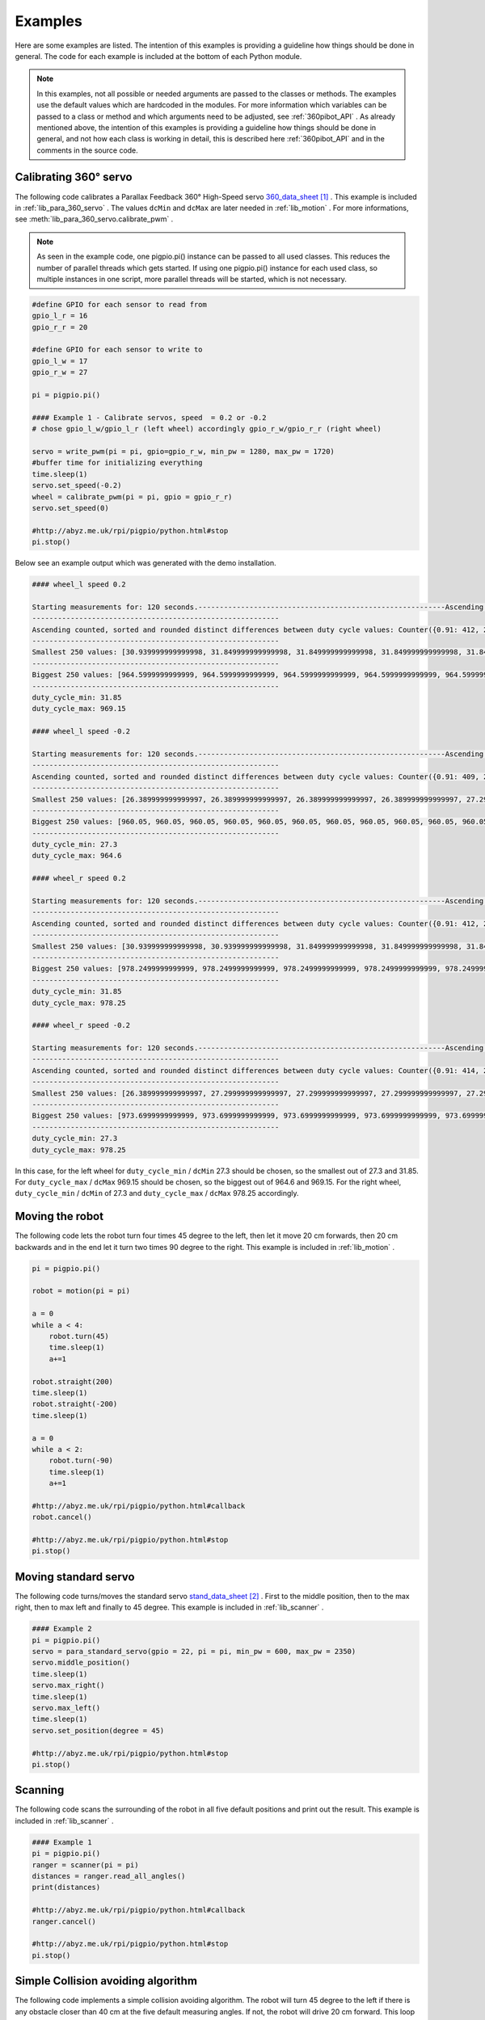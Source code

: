 .. _Examples:

Examples
========

Here are some examples are listed. The intention of this examples is providing 
a guideline how things should be done in general. The code for each example 
is included at the bottom of each Python module. 

.. note::

    In this examples, not all possible or needed arguments are passed to the 
    classes or methods. The examples use the default values which are hardcoded in the 
    modules. For more information which variables can be passed to a class or 
    method and which arguments need to be adjusted, see :ref:`360pibot_API` . 
    As already mentioned above, the intention of this examples is providing a 
    guideline how things should be done in general, and not how each class is 
    working in detail, this is described here :ref:`360pibot_API` and 
    in the comments in the source code.

Calibrating 360° servo
----------------------

The following code calibrates a Parallax Feedback 360° High-Speed servo 
`360_data_sheet`_ . This example is included in :ref:`lib_para_360_servo` . The values 
``dcMin`` and ``dcMax`` are later needed in :ref:`lib_motion` . For more 
informations, see :meth:`lib_para_360_servo.calibrate_pwm` .

.. note::

    As seen in the example code, one pigpio.pi() instance can be passed to 
    all used classes. This reduces the number of parallel threads which gets started.
    If using one pigpio.pi() instance for each used class, so multiple instances in
    one script, more parallel threads will be started, which is not necessary.

.. code-block:: python

    #define GPIO for each sensor to read from
    gpio_l_r = 16
    gpio_r_r = 20

    #define GPIO for each sensor to write to
    gpio_l_w = 17
    gpio_r_w = 27
    
    pi = pigpio.pi()

    #### Example 1 - Calibrate servos, speed  = 0.2 or -0.2
    # chose gpio_l_w/gpio_l_r (left wheel) accordingly gpio_r_w/gpio_r_r (right wheel)

    servo = write_pwm(pi = pi, gpio=gpio_r_w, min_pw = 1280, max_pw = 1720)
    #buffer time for initializing everything
    time.sleep(1)
    servo.set_speed(-0.2)
    wheel = calibrate_pwm(pi = pi, gpio = gpio_r_r)
    servo.set_speed(0)

    #http://abyz.me.uk/rpi/pigpio/python.html#stop
    pi.stop()

Below see an example output which was generated with the demo installation.

.. code-block:: console

    #### wheel_l speed 0.2

    Starting measurements for: 120 seconds.----------------------------------------------------------Ascending sorted distinct duty cycle values: [30.939999999999998, 31.849999999999998, 32.76, 35.489999999999995, 36.4, 37.309999999999995, 40.04, 40.949999999999996, 44.589999999999996, 45.5, 46.41, 49.13999999999999, 50.05, 50.959999999999994, 53.69, 54.599999999999994, 55.51, 58.239999999999995, 59.15, 60.059999999999995, 62.79, 63.699999999999996, 64.61, 67.33999999999999, 68.25, 69.16, 71.89, 72.8, 73.71, 76.44, 77.35, 78.25999999999999, 80.99, 81.89999999999999, 82.80999999999999, 85.53999999999999, 86.44999999999999, 87.36, 90.08999999999999, 91.0, 91.91, 94.64, 95.55, 96.46, 99.19, 100.1, 101.00999999999999, 103.74, 104.64999999999999, 105.55999999999999, 108.28999999999999, 109.19999999999999, 110.11, 112.83999999999999, 113.74999999999999, 114.66, 117.38999999999999, 118.3, 119.21, 121.94, 122.85, 123.75999999999999, 126.49, 127.39999999999999, 128.31, 131.04, 131.95, 132.85999999999999, 135.59, 136.5, 137.41, 140.14, 141.04999999999998, 141.95999999999998, 144.69, 145.6, 146.51, 149.23999999999998, 150.14999999999998, 151.06, 153.79, 154.7, 155.60999999999999, 158.33999999999997, 159.25, 160.16, 162.89, 163.79999999999998, 164.70999999999998, 167.44, 168.35, 169.26, 171.98999999999998, 172.89999999999998, 173.81, 176.54, 177.45, 178.35999999999999, 181.08999999999997, 182.0, 182.91, 185.64, 186.54999999999998, 187.45999999999998, 190.19, 191.1, 192.01, 194.73999999999998, 195.64999999999998, 196.55999999999997, 199.29, 200.2, 201.10999999999999, 203.83999999999997, 204.75, 205.66, 208.39, 209.29999999999998, 210.20999999999998, 212.94, 213.85, 214.76, 217.48999999999998, 218.39999999999998, 219.30999999999997, 222.04,222.95, 223.85999999999999, 226.58999999999997, 227.49999999999997, 228.41, 231.14, 232.04999999999998, 232.95999999999998, 235.69, 236.6, 237.51, 240.23999999999998, 241.14999999999998, 242.05999999999997,244.79, 245.7, 246.60999999999999, 249.33999999999997, 250.24999999999997, 251.16, 253.89, 254.79999999999998, 255.70999999999998, 258.44, 259.34999999999997, 260.26, 262.99, 263.9, 264.81, 267.53999999999996, 268.45, 269.35999999999996, 272.09, 273.0, 273.90999999999997, 276.64, 277.54999999999995, 278.46, 281.19, 282.09999999999997, 283.01, 285.73999999999995, 286.65, 287.56, 290.28999999999996, 291.2, 292.10999999999996, 294.84, 295.75, 296.65999999999997, 299.39, 300.29999999999995, 301.21, 303.94, 304.84999999999997, 305.76, 308.48999999999995, 309.4, 310.31, 313.03999999999996, 313.95, 314.85999999999996, 317.59, 318.5, 319.40999999999997, 322.14, 323.04999999999995, 323.96, 326.69, 327.59999999999997, 328.51, 331.23999999999995, 332.15, 333.06, 335.78999999999996, 336.7, 337.60999999999996, 340.34, 341.25, 342.15999999999997, 344.89, 345.79999999999995, 346.71, 349.44, 350.34999999999997, 351.26, 353.98999999999995, 354.9, 355.81, 358.53999999999996, 359.45, 360.35999999999996, 363.09, 364.0, 364.90999999999997,367.64, 368.54999999999995, 369.46, 372.19, 373.09999999999997, 374.01, 376.73999999999995, 377.65, 378.56, 381.28999999999996, 382.2, 383.10999999999996, 385.84, 386.75, 387.65999999999997, 390.39, 391.29999999999995, 392.21, 394.94, 395.84999999999997, 396.76, 399.48999999999995, 400.4, 401.30999999999995, 404.03999999999996, 404.95, 405.85999999999996, 408.59, 409.5, 410.40999999999997, 413.14, 414.04999999999995, 414.96, 417.69, 418.59999999999997, 419.51, 422.23999999999995, 423.15, 424.05999999999995, 426.78999999999996, 427.7, 428.60999999999996, 431.34, 432.24999999999994, 433.15999999999997, 435.89, 436.79999999999995, 437.71, 440.44, 441.34999999999997, 442.26, 444.98999999999995, 445.9, 446.80999999999995, 449.53999999999996, 450.45, 451.35999999999996, 454.09, 454.99999999999994, 455.90999999999997, 458.64, 459.54999999999995, 460.46, 463.18999999999994, 464.09999999999997, 465.01, 467.73999999999995, 468.65, 469.55999999999995, 472.28999999999996, 473.2, 474.10999999999996, 476.84, 477.74999999999994, 478.65999999999997, 481.39, 482.29999999999995, 483.21, 485.93999999999994, 486.84999999999997, 487.76, 490.48999999999995, 491.4, 492.30999999999995, 495.03999999999996, 495.95, 496.85999999999996, 499.59, 500.49999999999994, 501.40999999999997, 504.14, 505.04999999999995, 505.96, 508.68999999999994, 509.59999999999997, 510.51, 513.24, 514.15, 515.06, 517.79, 518.6999999999999, 519.61, 522.3399999999999, 523.25, 524.16, 526.89, 527.8, 528.7099999999999, 531.4399999999999, 532.3499999999999, 533.26, 535.99, 536.9, 537.81, 540.54, 541.4499999999999, 542.36, 545.0899999999999, 546.0, 546.91, 549.64, 550.55, 551.4599999999999, 554.1899999999999, 555.0999999999999, 556.01, 558.74, 559.65, 560.56, 563.29, 564.1999999999999, 565.11, 567.8399999999999, 568.75, 569.66, 572.39, 573.3, 574.2099999999999, 576.9399999999999, 577.8499999999999, 578.76, 581.49, 582.4, 583.31, 586.04, 586.9499999999999, 587.86, 590.5899999999999, 591.5, 592.41, 595.14, 596.05, 596.9599999999999, 599.6899999999999, 600.5999999999999, 601.51, 604.24, 605.15, 606.06, 608.79, 609.6999999999999, 610.61, 613.3399999999999, 614.25, 615.16, 617.89, 618.8, 619.7099999999999, 622.4399999999999, 623.3499999999999, 624.26, 626.99, 627.9, 628.81, 631.54, 632.4499999999999, 633.3599999999999, 636.0899999999999, 637.0, 637.91, 640.64, 641.55, 642.4599999999999, 645.1899999999999, 646.0999999999999, 647.01, 649.74, 650.65, 651.56, 654.29, 655.1999999999999, 656.1099999999999, 658.8399999999999, 659.75, 660.66, 663.39, 664.3, 665.2099999999999, 667.9399999999999, 668.8499999999999, 669.76, 672.49, 673.4, 674.31, 677.04, 677.9499999999999, 678.8599999999999, 681.5899999999999, 682.5, 683.41, 686.14, 687.05, 687.9599999999999, 690.6899999999999, 691.5999999999999, 692.51, 695.24, 696.15, 697.06, 699.79, 700.6999999999999, 701.6099999999999, 704.3399999999999, 705.25, 706.16, 708.89, 709.8, 710.7099999999999, 713.4399999999999, 714.3499999999999, 715.26, 717.9899999999999, 718.9, 719.81, 722.54, 723.4499999999999, 724.3599999999999, 727.0899999999999, 728.0, 728.91, 731.64, 732.55, 733.4599999999999, 736.1899999999999, 737.0999999999999, 738.01, 740.7399999999999, 741.65, 742.56, 745.29, 746.1999999999999, 747.1099999999999, 749.8399999999999, 750.75, 751.66, 754.39, 755.3, 756.2099999999999,758.9399999999999, 759.8499999999999, 760.76, 763.4899999999999, 764.4, 765.31, 768.04, 768.9499999999999, 769.8599999999999, 772.5899999999999, 773.5, 774.41, 777.14, 778.05, 778.9599999999999, 781.6899999999999, 782.5999999999999, 783.51, 786.2399999999999, 787.15, 788.06, 790.79, 791.6999999999999, 792.6099999999999, 795.3399999999999, 796.25, 797.16, 799.89, 800.8, 801.7099999999999, 804.4399999999999, 805.3499999999999, 806.26, 808.9899999999999, 809.9, 810.81, 813.54, 814.4499999999999, 815.3599999999999, 818.0899999999999, 819.0, 819.91, 822.64, 823.55, 824.4599999999999, 827.1899999999999, 828.0999999999999, 829.01, 831.7399999999999, 832.65, 833.56, 836.29, 837.1999999999999, 838.1099999999999, 840.8399999999999, 841.7499999999999, 842.66, 845.39, 846.3, 847.2099999999999, 849.9399999999999, 850.8499999999999, 851.76, 854.4899999999999, 855.4, 856.31, 859.04, 859.9499999999999, 860.8599999999999, 863.5899999999999, 864.4999999999999, 865.41, 868.14, 869.05, 869.9599999999999, 872.6899999999999, 873.5999999999999, 874.51, 877.2399999999999, 878.15, 879.06, 881.79, 882.6999999999999, 883.6099999999999, 886.3399999999999, 887.2499999999999, 888.16, 890.89, 891.8, 892.7099999999999, 895.4399999999999, 896.3499999999999, 897.26, 899.9899999999999, 900.9, 901.81, 904.54, 905.4499999999999, 906.3599999999999, 909.0899999999999, 909.9999999999999, 910.91, 913.64, 914.55, 915.4599999999999, 918.1899999999999, 919.0999999999999, 920.01, 922.7399999999999, 923.65, 924.56, 927.29, 928.1999999999999, 929.1099999999999, 931.8399999999999, 932.7499999999999, 933.66, 936.39, 937.3, 938.2099999999999, 940.9399999999999, 941.8499999999999, 942.76, 945.4899999999999, 946.4, 947.31, 950.04, 950.9499999999999, 951.8599999999999, 954.5899999999999, 955.4999999999999, 956.41, 959.14, 960.05, 960.9599999999999, 963.6899999999999, 964.5999999999999, 965.51, 968.2399999999999, 969.15, 970.06]
    ----------------------------------------------------------
    Ascending counted, sorted and rounded distinct differences between duty cycle values: Counter({0.91: 412, 2.73: 205, 3.64: 1})
    ----------------------------------------------------------
    Smallest 250 values: [30.939999999999998, 31.849999999999998, 31.849999999999998, 31.849999999999998, 31.849999999999998, 31.849999999999998, 31.849999999999998, 31.849999999999998, 31.849999999999998, 31.849999999999998, 31.849999999999998, 31.849999999999998, 31.849999999999998, 31.849999999999998, 31.849999999999998, 31.849999999999998, 31.849999999999998, 31.849999999999998, 31.849999999999998, 31.849999999999998, 31.849999999999998, 31.849999999999998, 31.849999999999998, 31.849999999999998, 31.849999999999998, 31.849999999999998, 31.849999999999998, 31.849999999999998, 31.849999999999998, 31.849999999999998, 31.849999999999998, 31.849999999999998, 31.849999999999998, 31.849999999999998, 31.849999999999998, 31.849999999999998, 31.849999999999998, 31.849999999999998, 31.849999999999998, 31.849999999999998, 31.849999999999998, 31.849999999999998, 31.849999999999998, 31.849999999999998, 31.849999999999998, 31.849999999999998, 31.849999999999998, 31.849999999999998, 31.849999999999998, 31.849999999999998, 31.849999999999998, 31.849999999999998, 31.849999999999998, 31.849999999999998, 31.849999999999998, 31.849999999999998, 31.849999999999998, 31.849999999999998, 31.849999999999998, 31.849999999999998, 31.849999999999998,31.849999999999998, 31.849999999999998, 31.849999999999998, 31.849999999999998, 31.849999999999998, 31.849999999999998, 31.849999999999998, 31.849999999999998, 31.849999999999998, 31.849999999999998, 31.849999999999998, 31.849999999999998, 31.849999999999998, 31.849999999999998, 31.849999999999998, 31.849999999999998, 31.849999999999998, 31.849999999999998, 31.849999999999998, 31.849999999999998, 31.849999999999998, 31.849999999999998, 31.849999999999998, 31.849999999999998, 31.849999999999998, 31.849999999999998, 31.849999999999998, 31.849999999999998, 31.849999999999998, 31.849999999999998, 31.849999999999998, 31.849999999999998, 31.849999999999998, 31.849999999999998, 31.849999999999998, 31.849999999999998, 31.849999999999998, 31.849999999999998, 31.849999999999998, 31.849999999999998, 31.849999999999998, 31.849999999999998, 31.849999999999998, 31.849999999999998, 31.849999999999998, 31.849999999999998, 31.849999999999998, 31.849999999999998, 31.849999999999998, 31.849999999999998, 31.849999999999998, 31.849999999999998, 31.849999999999998, 31.849999999999998, 31.849999999999998, 31.849999999999998, 31.849999999999998, 31.849999999999998, 31.849999999999998, 31.849999999999998, 31.849999999999998, 31.849999999999998, 31.849999999999998, 31.849999999999998, 31.849999999999998, 31.849999999999998, 31.849999999999998, 31.849999999999998, 31.849999999999998, 31.849999999999998, 31.849999999999998, 31.849999999999998, 31.849999999999998, 31.849999999999998, 31.849999999999998, 31.849999999999998, 31.849999999999998, 31.849999999999998, 31.849999999999998, 31.849999999999998, 31.849999999999998, 31.849999999999998, 31.849999999999998, 31.849999999999998, 31.849999999999998, 31.849999999999998, 31.849999999999998, 31.849999999999998, 31.849999999999998, 31.849999999999998, 31.849999999999998, 31.849999999999998, 31.849999999999998, 31.849999999999998, 31.849999999999998, 31.849999999999998, 31.849999999999998, 31.849999999999998, 31.849999999999998, 31.849999999999998, 31.849999999999998, 31.849999999999998, 31.849999999999998, 31.849999999999998, 31.849999999999998, 31.849999999999998, 31.849999999999998, 31.849999999999998, 31.849999999999998, 31.849999999999998, 31.849999999999998, 31.849999999999998, 31.849999999999998, 31.849999999999998, 31.849999999999998, 31.849999999999998, 31.849999999999998, 31.849999999999998, 31.849999999999998, 31.849999999999998, 31.849999999999998, 31.849999999999998, 31.849999999999998, 31.849999999999998, 31.849999999999998, 31.849999999999998, 31.849999999999998, 31.849999999999998, 31.849999999999998, 31.849999999999998, 31.849999999999998, 31.849999999999998, 31.849999999999998, 31.849999999999998, 31.849999999999998, 31.849999999999998, 31.849999999999998, 31.849999999999998, 31.849999999999998, 31.849999999999998, 31.849999999999998, 31.849999999999998, 31.849999999999998, 31.849999999999998, 31.849999999999998, 31.849999999999998, 31.849999999999998, 31.849999999999998, 31.849999999999998, 31.849999999999998, 31.849999999999998, 31.849999999999998, 31.849999999999998, 31.849999999999998, 31.849999999999998, 31.849999999999998, 31.849999999999998, 31.849999999999998, 31.849999999999998, 31.849999999999998, 31.849999999999998, 31.849999999999998, 31.849999999999998, 31.849999999999998, 31.849999999999998, 31.849999999999998, 31.849999999999998, 31.849999999999998, 31.849999999999998, 31.849999999999998, 31.849999999999998, 31.849999999999998, 31.849999999999998, 31.849999999999998, 31.849999999999998, 31.849999999999998, 31.849999999999998, 31.849999999999998, 31.849999999999998, 31.849999999999998, 31.849999999999998, 31.849999999999998, 31.849999999999998, 31.849999999999998, 31.849999999999998, 31.849999999999998, 31.849999999999998, 31.849999999999998, 31.849999999999998]
    ----------------------------------------------------------
    Biggest 250 values: [964.5999999999999, 964.5999999999999, 964.5999999999999, 964.5999999999999, 964.5999999999999, 964.5999999999999, 964.5999999999999, 964.5999999999999, 964.5999999999999, 964.5999999999999, 964.5999999999999, 964.5999999999999, 964.5999999999999, 964.5999999999999, 964.5999999999999, 964.5999999999999, 964.5999999999999, 964.5999999999999, 964.5999999999999, 964.5999999999999, 964.5999999999999, 964.5999999999999, 964.5999999999999, 964.5999999999999, 964.5999999999999, 964.5999999999999, 964.5999999999999, 964.5999999999999, 964.5999999999999, 964.5999999999999, 964.5999999999999, 964.5999999999999, 964.5999999999999, 964.5999999999999, 964.5999999999999, 964.5999999999999, 964.5999999999999, 964.5999999999999, 964.5999999999999, 964.5999999999999, 964.5999999999999, 964.5999999999999, 964.5999999999999, 964.5999999999999, 964.5999999999999, 964.5999999999999, 964.5999999999999, 964.5999999999999, 964.5999999999999, 964.5999999999999, 964.5999999999999, 964.5999999999999, 964.5999999999999, 964.5999999999999, 964.5999999999999, 964.5999999999999, 964.5999999999999, 964.5999999999999, 964.5999999999999, 964.5999999999999, 964.5999999999999, 965.51, 965.51, 965.51, 965.51, 965.51, 965.51, 965.51, 965.51, 965.51, 965.51, 965.51, 965.51, 965.51, 965.51, 965.51, 968.2399999999999, 968.2399999999999, 968.2399999999999, 968.2399999999999, 969.15, 969.15, 969.15, 969.15, 969.15, 969.15, 969.15, 969.15, 969.15, 969.15, 969.15, 969.15, 969.15, 969.15, 969.15, 969.15, 969.15, 969.15, 969.15, 969.15, 969.15, 969.15, 969.15, 969.15, 969.15, 969.15, 969.15, 969.15, 969.15, 969.15, 969.15, 969.15, 969.15, 969.15, 969.15,969.15, 969.15, 969.15, 969.15, 969.15, 969.15, 969.15, 969.15, 969.15, 969.15, 969.15, 969.15, 969.15, 969.15, 969.15, 969.15, 969.15, 969.15, 969.15, 969.15, 969.15, 969.15, 969.15, 969.15, 969.15, 969.15, 969.15, 969.15, 969.15, 969.15, 969.15, 969.15, 969.15, 969.15, 969.15, 969.15, 969.15, 969.15, 969.15, 969.15, 969.15, 969.15, 969.15, 969.15, 969.15, 969.15, 969.15, 969.15, 969.15, 969.15, 969.15, 969.15, 969.15, 969.15, 969.15, 969.15, 969.15, 969.15, 969.15, 969.15, 969.15, 969.15, 969.15, 969.15, 969.15, 969.15, 969.15, 969.15, 969.15, 969.15, 969.15, 969.15, 969.15, 969.15, 969.15, 969.15, 969.15, 969.15, 969.15, 969.15, 969.15, 969.15, 969.15, 969.15, 969.15, 969.15, 969.15, 969.15, 969.15, 969.15, 969.15, 969.15, 969.15, 969.15, 969.15, 969.15, 969.15, 969.15, 969.15, 969.15, 969.15, 969.15, 969.15, 969.15, 969.15, 969.15, 969.15, 969.15, 969.15, 969.15, 969.15, 969.15, 969.15, 969.15, 969.15, 969.15, 969.15, 969.15, 969.15, 969.15, 969.15, 969.15, 969.15, 969.15, 969.15, 969.15, 969.15, 969.15, 969.15, 969.15, 969.15, 970.06, 970.06, 970.06, 970.06]
    ----------------------------------------------------------
    duty_cycle_min: 31.85
    duty_cycle_max: 969.15

    #### wheel_l speed -0.2

    Starting measurements for: 120 seconds.----------------------------------------------------------Ascending sorted distinct duty cycle values: [26.389999999999997, 27.299999999999997, 30.939999999999998, 31.849999999999998, 36.4, 37.309999999999995, 40.04, 40.949999999999996, 41.86, 44.589999999999996, 45.5, 46.41, 49.13999999999999, 50.05, 50.959999999999994, 53.69, 54.599999999999994, 55.51, 58.239999999999995, 59.15, 60.059999999999995, 62.79, 63.699999999999996, 64.61, 67.33999999999999, 68.25, 69.16, 71.89, 72.8, 73.71, 76.44, 77.35, 78.25999999999999, 80.99, 81.89999999999999, 82.80999999999999, 85.53999999999999, 86.44999999999999, 87.36, 90.08999999999999, 91.0, 91.91, 94.64, 95.55, 96.46, 99.19, 100.1, 101.00999999999999, 103.74, 104.64999999999999, 105.55999999999999, 108.28999999999999, 109.19999999999999, 110.11, 112.83999999999999, 113.74999999999999, 114.66, 117.38999999999999, 118.3, 119.21, 121.94, 122.85, 123.75999999999999, 126.49, 127.39999999999999, 128.31, 131.04, 131.95, 132.85999999999999, 135.59, 136.5, 137.41, 140.14, 141.04999999999998, 141.95999999999998, 144.69, 145.6, 146.51, 149.23999999999998, 150.14999999999998, 151.06, 153.79, 154.7, 155.60999999999999, 158.33999999999997, 159.25, 160.16, 162.89, 163.79999999999998, 164.70999999999998, 167.44, 168.35, 169.26, 171.98999999999998, 172.89999999999998, 173.81, 176.54, 177.45, 178.35999999999999, 181.08999999999997, 182.0, 182.91, 185.64, 186.54999999999998, 187.45999999999998, 190.19, 191.1, 192.01, 194.73999999999998, 195.64999999999998, 196.55999999999997, 199.29, 200.2, 201.10999999999999, 203.83999999999997, 204.75, 205.66, 208.39, 209.29999999999998, 210.20999999999998, 212.94, 213.85, 214.76, 217.48999999999998, 218.39999999999998, 219.30999999999997, 222.04, 222.95, 223.85999999999999, 226.58999999999997, 227.49999999999997, 228.41, 231.14, 232.04999999999998, 235.69, 236.6, 237.51, 240.23999999999998, 241.14999999999998, 242.05999999999997,244.79, 245.7, 246.60999999999999, 249.33999999999997, 250.24999999999997, 251.16, 253.89, 254.79999999999998, 255.70999999999998, 258.44, 259.34999999999997, 260.26, 262.99, 263.9, 264.81, 267.53999999999996, 268.45, 269.35999999999996, 272.09, 273.0, 273.90999999999997, 276.64, 277.54999999999995, 278.46, 281.19, 282.09999999999997, 283.01, 285.73999999999995, 286.65, 287.56, 290.28999999999996, 291.2, 292.10999999999996, 294.84, 295.75, 296.65999999999997, 299.39, 300.29999999999995, 301.21, 303.94, 304.84999999999997, 305.76, 308.48999999999995, 309.4, 310.31, 313.03999999999996, 313.95, 314.85999999999996, 317.59, 318.5, 319.40999999999997, 322.14, 323.04999999999995, 323.96, 326.69, 327.59999999999997, 328.51, 331.23999999999995, 332.15, 333.06, 335.78999999999996, 336.7, 337.60999999999996, 340.34, 341.25, 342.15999999999997, 344.89, 345.79999999999995, 346.71, 349.44, 350.34999999999997, 351.26, 353.98999999999995, 354.9, 355.81, 358.53999999999996, 359.45, 360.35999999999996, 363.09, 364.0, 364.90999999999997,367.64, 368.54999999999995, 369.46, 372.19, 373.09999999999997, 374.01, 376.73999999999995, 377.65, 378.56, 381.28999999999996, 382.2, 383.10999999999996, 385.84, 386.75, 387.65999999999997, 390.39, 391.29999999999995, 392.21, 394.94, 395.84999999999997, 396.76, 399.48999999999995, 400.4, 401.30999999999995, 404.03999999999996, 404.95, 405.85999999999996, 408.59, 409.5, 410.40999999999997, 413.14, 414.04999999999995, 414.96, 417.69, 418.59999999999997, 419.51, 422.23999999999995, 423.15, 424.05999999999995, 426.78999999999996, 427.7, 428.60999999999996, 431.34, 432.24999999999994, 433.15999999999997, 435.89, 436.79999999999995, 437.71, 440.44, 441.34999999999997, 442.26, 444.98999999999995, 445.9, 446.80999999999995, 449.53999999999996, 450.45, 451.35999999999996, 454.09, 454.99999999999994, 455.90999999999997, 458.64, 459.54999999999995, 460.46, 463.18999999999994, 464.09999999999997, 465.01, 467.73999999999995, 468.65, 469.55999999999995, 472.28999999999996, 473.2, 474.10999999999996, 476.84, 477.74999999999994, 478.65999999999997, 481.39, 482.29999999999995, 483.21, 485.93999999999994, 486.84999999999997, 487.76, 490.48999999999995, 491.4, 492.30999999999995, 495.03999999999996, 495.95, 496.85999999999996, 499.59, 500.49999999999994, 501.40999999999997, 504.14, 505.04999999999995, 505.96, 508.68999999999994, 509.59999999999997, 510.51, 513.24, 514.15, 515.06, 517.79, 518.6999999999999, 519.61, 522.3399999999999, 523.25, 524.16, 526.89, 527.8, 528.7099999999999, 531.4399999999999, 532.3499999999999, 533.26, 535.99, 536.9, 537.81, 540.54, 541.4499999999999, 542.36, 545.0899999999999, 546.0, 546.91, 549.64, 550.55, 551.4599999999999, 554.1899999999999, 555.0999999999999, 556.01, 558.74, 559.65, 560.56, 563.29, 564.1999999999999, 565.11, 567.8399999999999, 568.75, 569.66, 572.39, 573.3, 574.2099999999999, 576.9399999999999, 577.8499999999999, 578.76, 581.49, 582.4, 583.31, 586.04, 586.9499999999999, 587.86, 590.5899999999999, 591.5, 592.41, 595.14, 596.05, 596.9599999999999, 599.6899999999999, 600.5999999999999, 601.51, 604.24, 605.15, 606.06, 608.79, 609.6999999999999, 610.61, 613.3399999999999, 614.25, 615.16, 617.89, 618.8, 619.7099999999999, 622.4399999999999, 623.3499999999999, 624.26, 626.99, 627.9, 628.81, 631.54, 632.4499999999999, 633.3599999999999, 636.0899999999999, 637.0, 637.91, 640.64, 641.55, 642.4599999999999, 645.1899999999999, 646.0999999999999, 647.01, 649.74, 650.65, 651.56, 654.29, 655.1999999999999, 656.1099999999999, 658.8399999999999, 659.75, 660.66, 663.39, 664.3, 665.2099999999999, 667.9399999999999, 668.8499999999999, 669.76, 672.49, 673.4, 674.31, 677.04, 677.9499999999999, 678.8599999999999, 681.5899999999999, 682.5, 683.41, 686.14, 687.05, 687.9599999999999, 690.6899999999999, 691.5999999999999, 692.51, 695.24, 696.15, 697.06, 699.79, 700.6999999999999, 701.6099999999999, 704.3399999999999, 705.25, 706.16, 708.89, 709.8, 710.7099999999999, 713.4399999999999, 714.3499999999999, 715.26, 717.9899999999999, 718.9, 719.81, 722.54, 723.4499999999999, 724.3599999999999, 727.0899999999999, 728.0, 728.91, 731.64, 732.55, 733.4599999999999, 736.1899999999999, 737.0999999999999, 738.01, 740.7399999999999, 741.65, 742.56, 745.29, 746.1999999999999, 747.1099999999999, 749.8399999999999, 750.75, 751.66, 754.39, 755.3, 756.2099999999999,758.9399999999999, 759.8499999999999, 760.76, 763.4899999999999, 764.4, 765.31, 768.04, 768.9499999999999, 769.8599999999999, 772.5899999999999, 773.5, 774.41, 777.14, 778.05, 778.9599999999999, 781.6899999999999, 782.5999999999999, 783.51, 786.2399999999999, 787.15, 788.06, 790.79, 791.6999999999999, 792.6099999999999, 795.3399999999999, 796.25, 797.16, 799.89, 800.8, 801.7099999999999, 804.4399999999999, 805.3499999999999, 806.26, 808.9899999999999, 809.9, 810.81, 813.54, 814.4499999999999, 815.3599999999999, 818.0899999999999, 819.0, 819.91, 822.64, 823.55, 824.4599999999999, 827.1899999999999, 828.0999999999999, 829.01, 831.7399999999999, 832.65, 833.56, 836.29, 837.1999999999999, 838.1099999999999, 840.8399999999999, 841.7499999999999, 842.66, 845.39, 846.3, 847.2099999999999, 849.9399999999999, 850.8499999999999, 851.76, 854.4899999999999, 855.4, 856.31, 859.04, 859.9499999999999, 860.8599999999999, 863.5899999999999, 864.4999999999999, 865.41, 868.14, 869.05, 869.9599999999999, 872.6899999999999, 873.5999999999999, 874.51, 877.2399999999999, 878.15, 879.06, 881.79, 882.6999999999999, 883.6099999999999, 886.3399999999999, 887.2499999999999, 888.16, 890.89, 891.8, 892.7099999999999, 895.4399999999999, 896.3499999999999, 897.26, 899.9899999999999, 900.9, 901.81, 904.54, 905.4499999999999, 906.3599999999999, 909.0899999999999, 909.9999999999999, 910.91, 913.64, 914.55, 915.4599999999999, 918.1899999999999, 919.0999999999999, 920.01, 922.7399999999999, 923.65, 924.56, 927.29, 928.1999999999999, 929.1099999999999, 931.8399999999999, 932.7499999999999, 933.66, 936.39, 937.3, 938.2099999999999, 940.9399999999999, 941.8499999999999, 942.76, 945.4899999999999, 946.4, 947.31, 950.04, 950.9499999999999, 951.8599999999999, 954.5899999999999, 955.4999999999999, 956.41, 959.14, 960.05, 960.9599999999999, 963.6899999999999, 964.5999999999999, 965.51]
    ----------------------------------------------------------
    Ascending counted, sorted and rounded distinct differences between duty cycle values: Counter({0.91: 409, 2.73: 203, 3.64: 2, 4.55: 1})
    ----------------------------------------------------------
    Smallest 250 values: [26.389999999999997, 26.389999999999997, 26.389999999999997, 26.389999999999997, 27.299999999999997, 27.299999999999997, 27.299999999999997, 27.299999999999997, 27.299999999999997, 27.299999999999997, 27.299999999999997, 27.299999999999997, 27.299999999999997, 27.299999999999997, 27.299999999999997, 27.299999999999997, 27.299999999999997, 27.299999999999997, 27.299999999999997, 27.299999999999997, 27.299999999999997, 27.299999999999997, 27.299999999999997, 27.299999999999997, 27.299999999999997, 27.299999999999997, 27.299999999999997, 27.299999999999997, 27.299999999999997, 27.299999999999997, 27.299999999999997, 27.299999999999997, 27.299999999999997, 27.299999999999997, 27.299999999999997, 27.299999999999997, 27.299999999999997, 27.299999999999997, 27.299999999999997, 27.299999999999997, 27.299999999999997, 27.299999999999997, 27.299999999999997, 27.299999999999997, 27.299999999999997, 27.299999999999997, 27.299999999999997, 27.299999999999997, 27.299999999999997, 27.299999999999997, 27.299999999999997, 27.299999999999997, 27.299999999999997, 27.299999999999997, 27.299999999999997, 27.299999999999997, 27.299999999999997, 27.299999999999997, 27.299999999999997, 27.299999999999997, 27.299999999999997,27.299999999999997, 27.299999999999997, 27.299999999999997, 27.299999999999997, 27.299999999999997, 27.299999999999997, 27.299999999999997, 27.299999999999997, 27.299999999999997, 27.299999999999997, 27.299999999999997, 27.299999999999997, 27.299999999999997, 27.299999999999997, 27.299999999999997, 27.299999999999997, 27.299999999999997, 27.299999999999997, 27.299999999999997, 27.299999999999997, 27.299999999999997, 27.299999999999997, 27.299999999999997, 27.299999999999997, 27.299999999999997, 27.299999999999997, 27.299999999999997, 27.299999999999997, 27.299999999999997, 27.299999999999997, 27.299999999999997, 27.299999999999997, 27.299999999999997, 27.299999999999997, 27.299999999999997, 27.299999999999997, 27.299999999999997, 27.299999999999997, 27.299999999999997, 27.299999999999997, 27.299999999999997, 27.299999999999997, 27.299999999999997, 27.299999999999997, 27.299999999999997, 27.299999999999997, 27.299999999999997, 27.299999999999997, 27.299999999999997, 27.299999999999997, 27.299999999999997, 27.299999999999997, 27.299999999999997, 27.299999999999997, 27.299999999999997, 27.299999999999997, 27.299999999999997, 27.299999999999997, 27.299999999999997, 27.299999999999997, 27.299999999999997, 27.299999999999997, 27.299999999999997, 27.299999999999997, 27.299999999999997, 27.299999999999997, 27.299999999999997, 27.299999999999997, 27.299999999999997, 27.299999999999997, 27.299999999999997, 27.299999999999997, 27.299999999999997, 27.299999999999997, 27.299999999999997, 27.299999999999997, 27.299999999999997, 27.299999999999997, 27.299999999999997, 27.299999999999997, 27.299999999999997, 27.299999999999997, 27.299999999999997, 27.299999999999997, 27.299999999999997, 27.299999999999997, 27.299999999999997, 27.299999999999997, 27.299999999999997, 27.299999999999997, 27.299999999999997, 27.299999999999997, 27.299999999999997, 27.299999999999997, 27.299999999999997, 27.299999999999997, 27.299999999999997, 27.299999999999997, 27.299999999999997, 27.299999999999997, 27.299999999999997, 27.299999999999997, 27.299999999999997, 27.299999999999997, 27.299999999999997, 27.299999999999997, 27.299999999999997, 27.299999999999997, 27.299999999999997, 27.299999999999997, 27.299999999999997, 27.299999999999997, 27.299999999999997, 27.299999999999997, 27.299999999999997, 27.299999999999997, 27.299999999999997, 27.299999999999997, 27.299999999999997, 27.299999999999997, 27.299999999999997, 27.299999999999997, 27.299999999999997, 27.299999999999997, 27.299999999999997, 27.299999999999997, 27.299999999999997, 27.299999999999997, 27.299999999999997, 27.299999999999997, 27.299999999999997, 27.299999999999997, 27.299999999999997, 27.299999999999997, 27.299999999999997, 27.299999999999997, 27.299999999999997, 27.299999999999997, 27.299999999999997, 27.299999999999997, 27.299999999999997, 27.299999999999997, 27.299999999999997, 27.299999999999997, 27.299999999999997, 27.299999999999997, 27.299999999999997, 27.299999999999997, 27.299999999999997, 27.299999999999997, 27.299999999999997, 27.299999999999997, 27.299999999999997, 27.299999999999997, 27.299999999999997, 27.299999999999997, 27.299999999999997, 27.299999999999997, 27.299999999999997, 27.299999999999997, 27.299999999999997, 27.299999999999997, 27.299999999999997, 27.299999999999997, 27.299999999999997, 27.299999999999997, 27.299999999999997, 27.299999999999997, 27.299999999999997, 27.299999999999997, 27.299999999999997, 27.299999999999997, 27.299999999999997, 27.299999999999997, 27.299999999999997, 27.299999999999997, 27.299999999999997, 27.299999999999997, 27.299999999999997, 27.299999999999997, 27.299999999999997, 27.299999999999997, 27.299999999999997, 27.299999999999997, 27.299999999999997, 30.939999999999998, 30.939999999999998, 30.939999999999998, 30.939999999999998]
    ----------------------------------------------------------
    Biggest 250 values: [960.05, 960.05, 960.05, 960.05, 960.05, 960.05, 960.05, 960.05, 960.05, 960.05, 960.05, 960.05, 960.05, 960.05, 960.05, 960.05, 960.05, 960.05, 960.05, 960.05, 960.05, 960.05, 960.05, 960.05, 960.05, 960.05, 960.05, 960.9599999999999, 960.9599999999999, 960.9599999999999, 960.9599999999999, 960.9599999999999, 960.9599999999999, 960.9599999999999, 960.9599999999999, 960.9599999999999, 960.9599999999999, 960.9599999999999, 960.9599999999999, 960.9599999999999, 960.9599999999999, 960.9599999999999, 960.9599999999999, 960.9599999999999, 960.9599999999999, 963.6899999999999, 963.6899999999999, 963.6899999999999, 963.6899999999999, 963.6899999999999, 963.6899999999999, 964.5999999999999, 964.5999999999999, 964.5999999999999, 964.5999999999999, 964.5999999999999, 964.5999999999999, 964.5999999999999, 964.5999999999999, 964.5999999999999, 964.5999999999999, 964.5999999999999, 964.5999999999999, 964.5999999999999, 964.5999999999999, 964.5999999999999, 964.5999999999999, 964.5999999999999, 964.5999999999999,964.5999999999999, 964.5999999999999, 964.5999999999999, 964.5999999999999, 964.5999999999999, 964.5999999999999, 964.5999999999999, 964.5999999999999, 964.5999999999999, 964.5999999999999, 964.5999999999999, 964.5999999999999, 964.5999999999999, 964.5999999999999, 964.5999999999999, 964.5999999999999, 964.5999999999999, 964.5999999999999, 964.5999999999999, 964.5999999999999, 964.5999999999999, 964.5999999999999, 964.5999999999999, 964.5999999999999, 964.5999999999999, 964.5999999999999, 964.5999999999999, 964.5999999999999, 964.5999999999999, 964.5999999999999, 964.5999999999999, 964.5999999999999, 964.5999999999999, 964.5999999999999, 964.5999999999999, 964.5999999999999, 964.5999999999999, 964.5999999999999, 964.5999999999999, 964.5999999999999, 964.5999999999999, 964.5999999999999, 964.5999999999999, 964.5999999999999, 964.5999999999999, 964.5999999999999, 964.5999999999999, 964.5999999999999, 964.5999999999999, 964.5999999999999, 964.5999999999999, 964.5999999999999, 964.5999999999999, 964.5999999999999, 964.5999999999999, 964.5999999999999, 964.5999999999999, 964.5999999999999, 964.5999999999999, 964.5999999999999, 964.5999999999999, 964.5999999999999, 964.5999999999999, 964.5999999999999, 964.5999999999999, 964.5999999999999, 964.5999999999999, 964.5999999999999, 964.5999999999999, 964.5999999999999, 964.5999999999999, 964.5999999999999, 964.5999999999999, 964.5999999999999, 964.5999999999999, 964.5999999999999, 964.5999999999999, 964.5999999999999, 964.5999999999999, 964.5999999999999, 964.5999999999999, 964.5999999999999, 964.5999999999999, 964.5999999999999, 964.5999999999999, 964.5999999999999, 964.5999999999999, 964.5999999999999, 964.5999999999999, 964.5999999999999, 964.5999999999999, 964.5999999999999, 964.5999999999999, 964.5999999999999, 964.5999999999999, 964.5999999999999, 964.5999999999999, 964.5999999999999, 964.5999999999999, 964.5999999999999, 964.5999999999999, 964.5999999999999, 964.5999999999999, 964.5999999999999, 964.5999999999999, 964.5999999999999, 964.5999999999999, 964.5999999999999, 964.5999999999999, 964.5999999999999, 964.5999999999999, 964.5999999999999, 964.5999999999999, 964.5999999999999, 964.5999999999999, 964.5999999999999, 964.5999999999999, 964.5999999999999, 964.5999999999999, 964.5999999999999, 964.5999999999999, 964.5999999999999, 964.5999999999999, 964.5999999999999, 964.5999999999999, 964.5999999999999, 964.5999999999999, 964.5999999999999, 964.5999999999999, 964.5999999999999, 964.5999999999999, 964.5999999999999, 964.5999999999999, 964.5999999999999, 964.5999999999999, 964.5999999999999, 964.5999999999999, 964.5999999999999, 964.5999999999999, 964.5999999999999, 964.5999999999999, 964.5999999999999, 964.5999999999999, 964.5999999999999, 964.5999999999999, 964.5999999999999, 964.5999999999999, 964.5999999999999, 964.5999999999999, 964.5999999999999, 964.5999999999999, 964.5999999999999, 964.5999999999999, 964.5999999999999, 964.5999999999999, 964.5999999999999, 964.5999999999999, 964.5999999999999, 964.5999999999999, 964.5999999999999, 964.5999999999999, 964.5999999999999, 964.5999999999999, 964.5999999999999, 964.5999999999999, 964.5999999999999, 964.5999999999999, 964.5999999999999, 964.5999999999999, 964.5999999999999, 964.5999999999999, 964.5999999999999, 965.51, 965.51, 965.51, 965.51, 965.51, 965.51, 965.51, 965.51, 965.51]
    ----------------------------------------------------------
    duty_cycle_min: 27.3
    duty_cycle_max: 964.6

    #### wheel_r speed 0.2

    Starting measurements for: 120 seconds.----------------------------------------------------------Ascending sorted distinct duty cycle values: [30.939999999999998, 31.849999999999998, 35.489999999999995, 36.4, 40.04, 40.949999999999996, 41.86, 44.589999999999996, 45.5, 46.41, 49.13999999999999, 50.05, 50.959999999999994, 53.69, 54.599999999999994, 55.51, 58.239999999999995, 59.15, 60.059999999999995, 62.79, 63.699999999999996, 64.61, 67.33999999999999, 68.25, 69.16, 71.89, 72.8, 73.71, 76.44, 77.35, 78.25999999999999, 80.99, 81.89999999999999, 82.80999999999999, 85.53999999999999, 86.44999999999999, 87.36, 90.08999999999999, 91.0, 91.91, 94.64, 95.55, 96.46, 99.19, 100.1, 101.00999999999999, 103.74, 104.64999999999999, 105.55999999999999, 108.28999999999999, 109.19999999999999, 110.11, 112.83999999999999, 113.74999999999999, 114.66, 117.38999999999999, 118.3, 119.21, 121.94, 122.85, 123.75999999999999, 126.49, 127.39999999999999, 128.31, 131.04, 131.95, 132.85999999999999, 135.59, 136.5, 137.41, 140.14, 141.04999999999998, 141.95999999999998, 144.69, 145.6, 146.51, 149.23999999999998, 150.14999999999998, 151.06, 153.79, 154.7, 155.60999999999999, 158.33999999999997, 159.25, 160.16, 162.89, 163.79999999999998, 164.70999999999998, 167.44, 168.35, 169.26, 171.98999999999998, 172.89999999999998, 173.81, 176.54, 177.45, 178.35999999999999, 181.08999999999997, 182.0, 182.91, 185.64, 186.54999999999998, 187.45999999999998, 190.19, 191.1, 192.01, 194.73999999999998, 195.64999999999998, 196.55999999999997, 199.29, 200.2, 201.10999999999999, 203.83999999999997, 204.75, 205.66, 208.39, 209.29999999999998, 210.20999999999998, 212.94, 213.85, 214.76, 217.48999999999998, 218.39999999999998, 219.30999999999997, 222.04, 222.95, 223.85999999999999, 226.58999999999997, 227.49999999999997, 228.41, 231.14, 232.04999999999998, 232.95999999999998, 235.69, 236.6, 237.51, 240.23999999999998, 241.14999999999998, 242.05999999999997, 244.79, 245.7, 246.60999999999999, 249.33999999999997, 250.24999999999997, 251.16, 253.89, 254.79999999999998, 255.70999999999998, 258.44, 259.34999999999997, 260.26, 262.99, 263.9, 264.81, 267.53999999999996, 268.45, 269.35999999999996, 272.09, 273.0, 273.90999999999997, 276.64, 277.54999999999995, 278.46, 281.19, 282.09999999999997, 283.01, 285.73999999999995, 286.65, 287.56, 290.28999999999996, 291.2, 292.10999999999996, 294.84, 295.75, 296.65999999999997, 299.39, 300.29999999999995, 301.21, 303.94, 304.84999999999997, 305.76, 308.48999999999995, 309.4, 310.31, 313.03999999999996, 313.95, 314.85999999999996, 317.59, 318.5, 319.40999999999997, 322.14, 323.04999999999995, 323.96, 326.69, 327.59999999999997, 328.51, 331.23999999999995, 332.15, 333.06, 335.78999999999996, 336.7, 337.60999999999996, 340.34, 341.25, 342.15999999999997, 344.89, 345.79999999999995, 346.71, 349.44, 350.34999999999997, 351.26, 353.98999999999995, 354.9, 355.81, 358.53999999999996, 359.45, 360.35999999999996, 363.09, 364.0, 364.90999999999997, 367.64, 368.54999999999995, 369.46, 372.19, 373.09999999999997, 374.01, 376.73999999999995, 377.65, 378.56, 381.28999999999996, 382.2, 383.10999999999996, 385.84, 386.75, 387.65999999999997, 390.39, 391.29999999999995, 392.21,394.94, 395.84999999999997, 396.76, 399.48999999999995, 400.4, 401.30999999999995, 404.03999999999996, 404.95, 405.85999999999996, 408.59, 409.5, 410.40999999999997, 413.14, 414.04999999999995, 414.96, 417.69, 418.59999999999997, 419.51, 422.23999999999995, 423.15, 424.05999999999995, 426.78999999999996, 427.7, 428.60999999999996, 431.34, 432.24999999999994, 433.15999999999997, 435.89, 436.79999999999995, 437.71, 440.44, 441.34999999999997, 442.26, 444.98999999999995, 445.9, 446.80999999999995, 449.53999999999996, 450.45, 451.35999999999996, 454.09, 454.99999999999994, 455.90999999999997, 458.64, 459.54999999999995, 460.46, 463.18999999999994, 464.09999999999997, 465.01, 467.73999999999995, 468.65, 469.55999999999995, 472.28999999999996, 473.2, 474.10999999999996, 476.84, 477.74999999999994, 478.65999999999997, 481.39, 482.29999999999995, 485.93999999999994, 486.84999999999997, 487.76, 490.48999999999995, 491.4, 492.30999999999995, 495.03999999999996, 495.95, 496.85999999999996, 499.59, 500.49999999999994, 501.40999999999997, 504.14, 505.04999999999995, 505.96, 508.68999999999994, 509.59999999999997, 510.51, 513.24, 514.15, 515.06, 517.79, 518.6999999999999, 519.61, 522.3399999999999, 523.25, 524.16, 526.89, 527.8, 528.7099999999999, 531.4399999999999, 532.3499999999999, 533.26, 535.99, 536.9, 537.81, 540.54, 541.4499999999999, 542.36, 545.0899999999999, 546.0, 546.91, 549.64, 550.55, 551.4599999999999, 554.1899999999999, 555.0999999999999, 556.01, 558.74, 559.65, 560.56, 563.29, 564.1999999999999, 565.11, 567.8399999999999, 568.75, 569.66, 572.39, 573.3, 574.2099999999999, 576.9399999999999, 577.8499999999999, 578.76, 581.49, 582.4, 583.31, 586.04, 586.9499999999999, 587.86, 590.5899999999999, 591.5, 592.41, 595.14, 596.05, 596.9599999999999, 599.6899999999999, 600.5999999999999, 601.51, 604.24, 605.15, 606.06, 608.79, 609.6999999999999, 610.61, 613.3399999999999, 614.25, 615.16, 617.89, 618.8, 619.7099999999999, 622.4399999999999, 623.3499999999999, 624.26, 626.99, 627.9, 628.81, 631.54, 632.4499999999999, 633.3599999999999, 636.0899999999999, 637.0, 637.91, 640.64, 641.55, 642.4599999999999, 645.1899999999999, 646.0999999999999, 649.74, 650.65, 651.56, 654.29, 655.1999999999999, 656.1099999999999, 658.8399999999999, 659.75, 660.66, 663.39, 664.3, 665.2099999999999, 667.9399999999999, 668.8499999999999, 669.76, 672.49, 673.4, 674.31, 677.04, 677.9499999999999, 678.8599999999999, 681.5899999999999, 682.5, 683.41, 686.14, 687.05, 687.9599999999999, 690.6899999999999, 691.5999999999999, 692.51, 695.24, 696.15, 697.06, 699.79, 700.6999999999999, 701.6099999999999, 704.3399999999999, 705.25, 706.16, 708.89, 709.8, 710.7099999999999, 713.4399999999999, 714.3499999999999, 715.26, 717.9899999999999, 718.9, 719.81, 722.54, 723.4499999999999, 724.3599999999999, 728.0, 728.91, 731.64, 732.55, 733.4599999999999, 736.1899999999999, 737.0999999999999, 738.01, 740.7399999999999, 741.65, 742.56, 745.29, 746.1999999999999, 747.1099999999999, 749.8399999999999, 750.75, 751.66, 754.39, 755.3, 756.2099999999999, 758.9399999999999, 759.8499999999999, 760.76, 763.4899999999999, 764.4, 765.31, 768.04, 768.9499999999999, 769.8599999999999, 773.5, 774.41, 777.14, 778.05, 778.9599999999999, 781.6899999999999, 782.5999999999999, 783.51, 786.2399999999999, 787.15, 788.06, 790.79, 791.6999999999999, 792.6099999999999, 795.3399999999999, 796.25, 797.16, 799.89, 800.8, 801.7099999999999, 804.4399999999999, 805.3499999999999, 806.26, 808.9899999999999, 809.9, 810.81, 813.54, 814.4499999999999, 815.3599999999999, 818.0899999999999, 819.0, 819.91, 822.64, 823.55, 824.4599999999999, 827.1899999999999, 828.0999999999999, 829.01, 831.7399999999999, 832.65, 833.56, 836.29, 837.1999999999999, 838.1099999999999, 840.8399999999999, 841.7499999999999, 842.66, 845.39, 846.3, 847.2099999999999, 849.9399999999999, 850.8499999999999, 851.76, 854.4899999999999, 855.4, 856.31, 859.04, 859.9499999999999, 860.8599999999999, 863.5899999999999, 864.4999999999999, 865.41, 868.14, 869.05, 869.9599999999999, 872.6899999999999, 873.5999999999999, 874.51, 877.2399999999999, 878.15, 879.06, 881.79, 882.6999999999999, 883.6099999999999, 886.3399999999999, 887.2499999999999, 888.16, 890.89, 891.8, 892.7099999999999, 895.4399999999999, 896.3499999999999, 897.26, 899.9899999999999, 900.9, 901.81, 904.54, 905.4499999999999, 906.3599999999999, 909.0899999999999, 909.9999999999999, 910.91, 913.64, 914.55, 915.4599999999999, 918.1899999999999, 919.0999999999999, 920.01, 922.7399999999999, 923.65, 924.56, 927.29, 928.1999999999999, 929.1099999999999, 931.8399999999999, 932.7499999999999, 933.66, 936.39, 937.3, 938.2099999999999, 940.9399999999999, 941.8499999999999, 942.76, 945.4899999999999, 946.4, 947.31, 950.04, 950.9499999999999, 951.8599999999999, 954.5899999999999, 955.4999999999999, 956.41, 959.14, 960.05, 960.9599999999999, 963.6899999999999, 964.5999999999999, 965.51, 968.2399999999999, 969.15, 970.06, 972.79, 973.6999999999999, 974.6099999999999, 977.3399999999999, 978.2499999999999, 979.16, 982.8]
    ----------------------------------------------------------
    Ascending counted, sorted and rounded distinct differences between duty cycle values: Counter({0.91: 412, 2.73: 202, 3.64: 6})
    ----------------------------------------------------------
    Smallest 250 values: [30.939999999999998, 30.939999999999998, 31.849999999999998, 31.849999999999998, 31.849999999999998, 31.849999999999998, 31.849999999999998, 31.849999999999998, 31.849999999999998, 31.849999999999998, 31.849999999999998, 31.849999999999998, 31.849999999999998, 31.849999999999998, 31.849999999999998, 31.849999999999998, 31.849999999999998, 31.849999999999998, 31.849999999999998, 31.849999999999998, 31.849999999999998, 31.849999999999998, 31.849999999999998, 31.849999999999998, 31.849999999999998, 31.849999999999998, 31.849999999999998, 31.849999999999998, 31.849999999999998, 31.849999999999998, 31.849999999999998, 31.849999999999998, 31.849999999999998, 31.849999999999998, 31.849999999999998, 31.849999999999998, 31.849999999999998, 31.849999999999998, 31.849999999999998, 31.849999999999998, 31.849999999999998, 31.849999999999998, 31.849999999999998, 31.849999999999998, 31.849999999999998, 31.849999999999998, 31.849999999999998, 31.849999999999998, 31.849999999999998, 31.849999999999998, 31.849999999999998, 31.849999999999998, 31.849999999999998, 31.849999999999998, 31.849999999999998, 31.849999999999998, 31.849999999999998, 31.849999999999998, 31.849999999999998, 31.849999999999998, 31.849999999999998,31.849999999999998, 31.849999999999998, 31.849999999999998, 31.849999999999998, 31.849999999999998, 31.849999999999998, 31.849999999999998, 31.849999999999998, 31.849999999999998, 31.849999999999998, 31.849999999999998, 31.849999999999998, 31.849999999999998, 31.849999999999998, 31.849999999999998, 31.849999999999998, 31.849999999999998, 31.849999999999998, 31.849999999999998, 31.849999999999998, 31.849999999999998, 31.849999999999998, 31.849999999999998, 31.849999999999998, 31.849999999999998, 31.849999999999998, 31.849999999999998, 31.849999999999998, 31.849999999999998, 31.849999999999998, 31.849999999999998, 31.849999999999998, 31.849999999999998, 31.849999999999998, 31.849999999999998, 31.849999999999998, 31.849999999999998, 31.849999999999998, 31.849999999999998, 31.849999999999998, 31.849999999999998, 31.849999999999998, 31.849999999999998, 31.849999999999998, 31.849999999999998, 31.849999999999998, 31.849999999999998, 31.849999999999998, 31.849999999999998, 31.849999999999998, 31.849999999999998, 31.849999999999998, 31.849999999999998, 31.849999999999998, 31.849999999999998, 31.849999999999998, 31.849999999999998, 31.849999999999998, 31.849999999999998, 31.849999999999998, 31.849999999999998, 31.849999999999998, 31.849999999999998, 31.849999999999998, 31.849999999999998, 31.849999999999998, 31.849999999999998, 31.849999999999998, 31.849999999999998, 31.849999999999998, 31.849999999999998, 31.849999999999998, 31.849999999999998, 31.849999999999998, 31.849999999999998, 31.849999999999998, 31.849999999999998, 31.849999999999998, 31.849999999999998, 31.849999999999998, 31.849999999999998, 31.849999999999998, 31.849999999999998, 31.849999999999998, 31.849999999999998, 31.849999999999998, 31.849999999999998, 31.849999999999998, 31.849999999999998, 31.849999999999998, 31.849999999999998, 31.849999999999998, 31.849999999999998, 31.849999999999998, 31.849999999999998, 31.849999999999998, 31.849999999999998, 31.849999999999998, 31.849999999999998, 31.849999999999998, 31.849999999999998, 31.849999999999998, 31.849999999999998, 31.849999999999998, 31.849999999999998, 31.849999999999998, 31.849999999999998, 31.849999999999998, 31.849999999999998, 31.849999999999998, 31.849999999999998, 31.849999999999998, 31.849999999999998, 31.849999999999998, 31.849999999999998, 31.849999999999998, 31.849999999999998, 31.849999999999998, 31.849999999999998, 31.849999999999998, 31.849999999999998, 31.849999999999998, 31.849999999999998, 31.849999999999998, 31.849999999999998, 31.849999999999998, 31.849999999999998, 31.849999999999998, 31.849999999999998, 31.849999999999998, 31.849999999999998, 31.849999999999998, 31.849999999999998, 31.849999999999998, 31.849999999999998, 31.849999999999998, 31.849999999999998, 31.849999999999998, 31.849999999999998, 31.849999999999998, 31.849999999999998, 31.849999999999998, 31.849999999999998, 31.849999999999998, 31.849999999999998, 31.849999999999998, 31.849999999999998, 31.849999999999998, 31.849999999999998, 31.849999999999998, 31.849999999999998, 31.849999999999998, 31.849999999999998, 31.849999999999998, 31.849999999999998, 31.849999999999998, 31.849999999999998, 31.849999999999998, 31.849999999999998, 31.849999999999998, 31.849999999999998, 31.849999999999998, 31.849999999999998, 35.489999999999995, 35.489999999999995, 35.489999999999995, 35.489999999999995, 35.489999999999995, 36.4, 36.4, 36.4, 36.4, 36.4, 36.4, 36.4, 36.4, 36.4, 36.4, 36.4, 36.4, 36.4, 36.4, 36.4, 36.4, 36.4, 36.4, 36.4, 36.4, 36.4]
    ----------------------------------------------------------
    Biggest 250 values: [978.2499999999999, 978.2499999999999, 978.2499999999999, 978.2499999999999, 978.2499999999999, 978.2499999999999, 978.2499999999999, 978.2499999999999, 978.2499999999999, 978.2499999999999, 978.2499999999999, 978.2499999999999, 978.2499999999999, 978.2499999999999, 978.2499999999999, 978.2499999999999, 978.2499999999999, 978.2499999999999, 978.2499999999999, 978.2499999999999, 978.2499999999999, 978.2499999999999, 978.2499999999999, 978.2499999999999, 978.2499999999999, 978.2499999999999, 978.2499999999999, 978.2499999999999, 978.2499999999999, 978.2499999999999, 978.2499999999999, 978.2499999999999, 978.2499999999999, 978.2499999999999, 978.2499999999999, 978.2499999999999, 978.2499999999999, 978.2499999999999, 978.2499999999999, 978.2499999999999, 978.2499999999999, 978.2499999999999, 978.2499999999999, 978.2499999999999, 978.2499999999999, 978.2499999999999, 978.2499999999999, 978.2499999999999, 978.2499999999999, 978.2499999999999, 978.2499999999999, 978.2499999999999, 978.2499999999999, 978.2499999999999, 978.2499999999999, 978.2499999999999, 978.2499999999999, 978.2499999999999, 978.2499999999999, 978.2499999999999, 978.2499999999999, 978.2499999999999, 978.2499999999999, 978.2499999999999, 978.2499999999999, 978.2499999999999, 978.2499999999999, 978.2499999999999, 978.2499999999999, 978.2499999999999, 978.2499999999999, 978.2499999999999, 978.2499999999999, 978.2499999999999, 978.2499999999999, 978.2499999999999, 978.2499999999999, 978.2499999999999, 978.2499999999999, 978.2499999999999, 978.2499999999999, 978.2499999999999, 978.2499999999999, 978.2499999999999, 978.2499999999999, 978.2499999999999, 978.2499999999999, 978.2499999999999, 978.2499999999999, 978.2499999999999, 978.2499999999999, 978.2499999999999, 978.2499999999999, 978.2499999999999, 978.2499999999999, 978.2499999999999, 978.2499999999999, 978.2499999999999, 978.2499999999999, 978.2499999999999, 978.2499999999999, 978.2499999999999, 978.2499999999999, 978.2499999999999, 978.2499999999999, 978.2499999999999, 978.2499999999999, 978.2499999999999, 978.2499999999999, 978.2499999999999, 978.2499999999999, 978.2499999999999, 978.2499999999999, 978.2499999999999, 978.2499999999999, 978.2499999999999, 978.2499999999999, 978.2499999999999, 978.2499999999999, 978.2499999999999, 978.2499999999999, 978.2499999999999, 978.2499999999999, 978.2499999999999, 978.2499999999999, 978.2499999999999, 978.2499999999999, 978.2499999999999, 978.2499999999999, 978.2499999999999, 978.2499999999999, 978.2499999999999, 978.2499999999999, 978.2499999999999, 978.2499999999999, 978.2499999999999, 978.2499999999999, 978.2499999999999, 978.2499999999999, 978.2499999999999, 978.2499999999999, 978.2499999999999, 978.2499999999999, 978.2499999999999, 978.2499999999999, 978.2499999999999, 978.2499999999999, 978.2499999999999, 978.2499999999999, 978.2499999999999, 978.2499999999999, 978.2499999999999, 978.2499999999999, 978.2499999999999, 978.2499999999999, 978.2499999999999, 978.2499999999999, 978.2499999999999, 978.2499999999999, 978.2499999999999, 978.2499999999999, 978.2499999999999, 978.2499999999999, 978.2499999999999, 978.2499999999999, 978.2499999999999, 978.2499999999999, 978.2499999999999, 978.2499999999999, 978.2499999999999, 978.2499999999999, 978.2499999999999, 978.2499999999999, 978.2499999999999, 978.2499999999999, 978.2499999999999, 978.2499999999999, 978.2499999999999, 978.2499999999999, 978.2499999999999, 978.2499999999999, 978.2499999999999, 978.2499999999999, 978.2499999999999, 978.2499999999999, 978.2499999999999, 978.2499999999999, 978.2499999999999, 978.2499999999999, 978.2499999999999, 978.2499999999999, 978.2499999999999, 978.2499999999999, 978.2499999999999, 978.2499999999999,978.2499999999999, 978.2499999999999, 978.2499999999999, 978.2499999999999, 978.2499999999999, 978.2499999999999, 978.2499999999999, 978.2499999999999, 978.2499999999999, 978.2499999999999, 978.2499999999999, 978.2499999999999, 978.2499999999999, 978.2499999999999, 978.2499999999999, 978.2499999999999, 978.2499999999999, 978.2499999999999, 978.2499999999999, 978.2499999999999, 978.2499999999999, 978.2499999999999, 978.2499999999999, 978.2499999999999, 978.2499999999999, 978.2499999999999, 978.2499999999999, 978.2499999999999, 978.2499999999999, 978.2499999999999, 978.2499999999999, 978.2499999999999, 978.2499999999999, 978.2499999999999, 978.2499999999999, 978.2499999999999, 978.2499999999999, 978.2499999999999, 978.2499999999999, 978.2499999999999, 978.2499999999999, 978.2499999999999, 978.2499999999999, 978.2499999999999, 978.2499999999999, 978.2499999999999, 978.2499999999999, 979.16, 979.16, 979.16, 979.16, 979.16, 979.16, 979.16, 982.8]
    ----------------------------------------------------------
    duty_cycle_min: 31.85
    duty_cycle_max: 978.25

    #### wheel_r speed -0.2

    Starting measurements for: 120 seconds.----------------------------------------------------------Ascending sorted distinct duty cycle values: [26.389999999999997, 27.299999999999997, 31.849999999999998, 32.76, 35.489999999999995, 36.4, 37.309999999999995, 40.04, 40.949999999999996, 41.86, 44.589999999999996, 45.5, 46.41, 49.13999999999999, 50.05, 50.959999999999994, 53.69, 54.599999999999994, 55.51, 58.239999999999995, 59.15, 60.059999999999995, 62.79, 63.699999999999996, 64.61, 67.33999999999999, 68.25, 69.16, 71.89, 72.8, 73.71, 76.44, 77.35, 78.25999999999999, 80.99, 81.89999999999999, 82.80999999999999, 85.53999999999999, 86.44999999999999, 87.36, 90.08999999999999, 91.0, 91.91, 94.64, 95.55, 96.46, 99.19, 100.1, 101.00999999999999, 103.74, 104.64999999999999, 105.55999999999999, 108.28999999999999, 109.19999999999999, 110.11, 112.83999999999999, 113.74999999999999, 114.66, 117.38999999999999, 118.3, 119.21, 121.94, 122.85, 123.75999999999999, 126.49, 127.39999999999999, 128.31, 131.04, 131.95, 132.85999999999999, 135.59, 136.5, 137.41, 140.14, 141.04999999999998, 141.95999999999998, 144.69, 145.6, 146.51, 149.23999999999998, 150.14999999999998, 151.06, 153.79, 154.7, 155.60999999999999, 158.33999999999997, 159.25, 160.16, 162.89, 163.79999999999998, 164.70999999999998, 167.44, 168.35, 169.26, 171.98999999999998,172.89999999999998, 173.81, 176.54, 177.45, 178.35999999999999, 181.08999999999997, 182.0, 182.91, 185.64, 186.54999999999998, 187.45999999999998, 190.19, 191.1, 192.01, 194.73999999999998, 195.64999999999998, 196.55999999999997, 199.29, 200.2, 201.10999999999999, 203.83999999999997, 204.75, 205.66, 208.39, 209.29999999999998, 210.20999999999998, 212.94, 213.85, 214.76, 217.48999999999998, 218.39999999999998, 219.30999999999997, 222.04, 222.95, 223.85999999999999, 226.58999999999997, 227.49999999999997, 228.41, 231.14, 232.04999999999998, 232.95999999999998, 235.69, 236.6, 240.23999999999998, 241.14999999999998, 242.05999999999997, 244.79, 245.7, 246.60999999999999, 249.33999999999997, 250.24999999999997, 251.16, 253.89, 254.79999999999998, 255.70999999999998, 258.44, 259.34999999999997, 260.26, 262.99, 263.9, 264.81, 267.53999999999996, 268.45, 269.35999999999996, 272.09, 273.0, 273.90999999999997, 276.64, 277.54999999999995, 278.46, 281.19, 282.09999999999997, 283.01, 285.73999999999995, 286.65, 287.56, 290.28999999999996, 291.2, 292.10999999999996, 294.84, 295.75, 296.65999999999997, 299.39, 300.29999999999995, 301.21, 303.94, 304.84999999999997, 305.76, 308.48999999999995, 309.4, 310.31, 313.03999999999996, 313.95, 314.85999999999996, 317.59, 318.5, 319.40999999999997, 322.14, 323.04999999999995, 323.96, 326.69, 327.59999999999997, 328.51, 331.23999999999995, 332.15, 333.06, 335.78999999999996, 336.7, 337.60999999999996,340.34, 341.25, 342.15999999999997, 344.89, 345.79999999999995, 346.71, 349.44, 350.34999999999997, 351.26, 353.98999999999995, 354.9, 355.81, 358.53999999999996, 359.45, 360.35999999999996, 363.09, 364.0, 364.90999999999997, 367.64, 368.54999999999995, 369.46, 372.19, 373.09999999999997, 374.01, 376.73999999999995, 377.65, 378.56, 381.28999999999996, 382.2, 383.10999999999996, 385.84, 386.75, 387.65999999999997, 390.39, 391.29999999999995, 392.21, 394.94, 395.84999999999997, 396.76, 399.48999999999995, 400.4, 401.30999999999995, 404.03999999999996, 404.95, 405.85999999999996, 408.59, 409.5, 410.40999999999997, 414.04999999999995, 414.96, 417.69, 418.59999999999997, 419.51, 422.23999999999995, 423.15, 424.05999999999995, 426.78999999999996, 427.7, 428.60999999999996, 431.34, 432.24999999999994, 433.15999999999997, 435.89, 436.79999999999995, 437.71, 440.44, 441.34999999999997, 442.26, 444.98999999999995, 445.9, 446.80999999999995, 449.53999999999996, 450.45, 451.35999999999996, 454.09, 454.99999999999994, 455.90999999999997, 458.64, 459.54999999999995, 460.46, 463.18999999999994, 464.09999999999997, 465.01, 467.73999999999995, 468.65, 469.55999999999995, 472.28999999999996, 473.2, 474.10999999999996, 476.84, 477.74999999999994, 478.65999999999997, 481.39, 482.29999999999995, 483.21, 485.93999999999994, 486.84999999999997, 487.76, 490.48999999999995, 491.4, 492.30999999999995, 495.03999999999996, 495.95, 496.85999999999996, 499.59, 500.49999999999994, 501.40999999999997, 504.14, 505.04999999999995, 505.96, 508.68999999999994, 509.59999999999997, 510.51, 513.24, 514.15, 515.06, 517.79, 518.6999999999999, 519.61, 522.3399999999999, 523.25, 524.16, 526.89, 527.8, 528.7099999999999, 531.4399999999999, 532.3499999999999, 533.26, 535.99, 536.9, 537.81, 540.54, 541.4499999999999, 542.36, 545.0899999999999, 546.0, 546.91, 549.64, 550.55, 551.4599999999999, 554.1899999999999, 555.0999999999999, 556.01, 558.74, 559.65, 560.56, 563.29, 564.1999999999999, 565.11, 567.8399999999999, 568.75, 569.66, 572.39, 573.3, 574.2099999999999, 576.9399999999999, 577.8499999999999, 578.76, 581.49, 582.4, 583.31, 586.04, 586.9499999999999, 587.86, 590.5899999999999, 591.5, 592.41, 595.14, 596.05, 596.9599999999999, 599.6899999999999, 600.5999999999999, 601.51, 604.24, 605.15, 606.06, 608.79, 609.6999999999999, 610.61, 613.3399999999999, 614.25, 615.16, 617.89, 618.8, 619.7099999999999, 622.4399999999999, 623.3499999999999, 624.26, 626.99, 627.9, 628.81, 631.54, 632.4499999999999, 633.3599999999999, 636.0899999999999, 637.0, 637.91, 640.64, 641.55, 642.4599999999999, 645.1899999999999, 646.0999999999999, 647.01, 649.74, 650.65, 651.56, 654.29, 655.1999999999999, 656.1099999999999, 658.8399999999999, 659.75, 660.66, 663.39, 664.3, 665.2099999999999, 667.9399999999999, 668.8499999999999, 669.76, 672.49, 673.4, 674.31, 677.04, 677.9499999999999, 678.8599999999999, 681.5899999999999, 682.5, 683.41, 686.14, 687.05, 687.9599999999999, 690.6899999999999, 691.5999999999999, 692.51, 695.24, 696.15, 697.06, 699.79, 700.6999999999999, 701.6099999999999, 704.3399999999999, 705.25, 706.16,708.89, 709.8, 710.7099999999999, 713.4399999999999, 714.3499999999999, 715.26, 717.9899999999999, 718.9, 719.81, 722.54, 723.4499999999999, 724.3599999999999, 727.0899999999999, 728.0, 728.91, 731.64, 732.55, 733.4599999999999, 736.1899999999999, 737.0999999999999, 738.01, 740.7399999999999, 741.65, 742.56, 745.29, 746.1999999999999, 747.1099999999999, 749.8399999999999, 750.75, 751.66, 754.39, 755.3, 756.2099999999999, 758.9399999999999, 759.8499999999999, 760.76, 763.4899999999999, 764.4, 765.31, 768.04, 768.9499999999999, 769.8599999999999, 772.5899999999999, 773.5, 774.41, 777.14, 778.05, 778.9599999999999, 781.6899999999999, 782.5999999999999, 783.51, 786.2399999999999, 787.15, 788.06, 790.79, 791.6999999999999, 792.6099999999999, 795.3399999999999, 796.25, 797.16, 799.89, 800.8, 801.7099999999999, 804.4399999999999, 805.3499999999999, 806.26, 808.9899999999999, 809.9, 810.81, 813.54, 814.4499999999999, 815.3599999999999, 818.0899999999999, 819.0, 819.91, 822.64, 823.55, 824.4599999999999, 827.1899999999999, 828.0999999999999, 829.01, 831.7399999999999, 832.65, 833.56, 836.29, 837.1999999999999, 838.1099999999999, 840.8399999999999, 841.7499999999999, 842.66, 845.39, 846.3, 847.2099999999999, 849.9399999999999, 850.8499999999999, 851.76, 854.4899999999999, 855.4, 856.31, 859.04, 859.9499999999999, 860.8599999999999, 863.5899999999999, 864.4999999999999, 865.41, 868.14, 869.05, 869.9599999999999, 872.6899999999999, 873.5999999999999, 874.51, 877.2399999999999, 878.15, 879.06, 881.79, 882.6999999999999, 883.6099999999999, 886.3399999999999, 887.2499999999999, 888.16, 890.89, 891.8, 892.7099999999999, 895.4399999999999, 896.3499999999999, 897.26, 899.9899999999999, 900.9, 901.81, 904.54, 905.4499999999999, 906.3599999999999, 909.0899999999999, 909.9999999999999, 910.91, 913.64, 914.55, 915.4599999999999, 918.1899999999999, 919.0999999999999, 920.01, 922.7399999999999, 923.65, 924.56, 927.29, 928.1999999999999, 929.1099999999999, 931.8399999999999, 932.7499999999999, 933.66, 936.39, 937.3, 938.2099999999999, 940.9399999999999, 941.8499999999999, 942.76, 945.4899999999999, 946.4, 947.31, 950.04, 950.9499999999999, 951.8599999999999, 954.5899999999999, 955.4999999999999, 956.41, 959.14, 960.05, 960.9599999999999, 963.6899999999999, 964.5999999999999, 965.51, 968.2399999999999, 969.15, 970.06, 972.79, 973.6999999999999, 974.6099999999999, 978.2499999999999]
    ----------------------------------------------------------
    Ascending counted, sorted and rounded distinct differences between duty cycle values: Counter({0.91: 414, 2.73: 205, 3.64: 2, 4.55: 1})
    ----------------------------------------------------------
    Smallest 250 values: [26.389999999999997, 27.299999999999997, 27.299999999999997, 27.299999999999997, 27.299999999999997, 27.299999999999997, 27.299999999999997, 27.299999999999997, 27.299999999999997, 27.299999999999997, 27.299999999999997, 27.299999999999997, 27.299999999999997, 27.299999999999997, 27.299999999999997, 27.299999999999997, 27.299999999999997, 27.299999999999997, 27.299999999999997, 27.299999999999997, 27.299999999999997, 27.299999999999997, 27.299999999999997, 27.299999999999997, 27.299999999999997, 27.299999999999997, 27.299999999999997, 27.299999999999997, 27.299999999999997, 27.299999999999997, 27.299999999999997, 27.299999999999997, 27.299999999999997, 27.299999999999997, 27.299999999999997, 27.299999999999997, 27.299999999999997, 27.299999999999997, 27.299999999999997, 27.299999999999997, 27.299999999999997, 27.299999999999997, 27.299999999999997, 27.299999999999997, 27.299999999999997, 27.299999999999997, 27.299999999999997, 27.299999999999997, 27.299999999999997, 27.299999999999997, 27.299999999999997, 27.299999999999997, 27.299999999999997, 27.299999999999997, 27.299999999999997, 27.299999999999997, 27.299999999999997, 27.299999999999997, 27.299999999999997, 27.299999999999997, 27.299999999999997,27.299999999999997, 27.299999999999997, 27.299999999999997, 27.299999999999997, 27.299999999999997, 27.299999999999997, 27.299999999999997, 27.299999999999997, 27.299999999999997, 27.299999999999997, 27.299999999999997, 27.299999999999997, 27.299999999999997, 27.299999999999997, 27.299999999999997, 27.299999999999997, 27.299999999999997, 27.299999999999997, 27.299999999999997, 27.299999999999997, 27.299999999999997, 27.299999999999997, 27.299999999999997, 27.299999999999997, 27.299999999999997, 27.299999999999997, 27.299999999999997, 27.299999999999997, 27.299999999999997, 27.299999999999997, 27.299999999999997, 27.299999999999997, 27.299999999999997, 27.299999999999997, 27.299999999999997, 27.299999999999997, 27.299999999999997, 27.299999999999997, 27.299999999999997, 27.299999999999997, 27.299999999999997, 27.299999999999997, 27.299999999999997, 27.299999999999997, 27.299999999999997, 27.299999999999997, 27.299999999999997, 27.299999999999997, 27.299999999999997, 27.299999999999997, 27.299999999999997, 27.299999999999997, 27.299999999999997, 27.299999999999997, 27.299999999999997, 27.299999999999997, 27.299999999999997, 27.299999999999997, 27.299999999999997, 27.299999999999997, 27.299999999999997, 27.299999999999997, 27.299999999999997, 27.299999999999997, 27.299999999999997, 27.299999999999997, 27.299999999999997, 27.299999999999997, 27.299999999999997, 27.299999999999997, 27.299999999999997, 27.299999999999997, 27.299999999999997, 27.299999999999997, 27.299999999999997, 27.299999999999997, 27.299999999999997, 27.299999999999997, 27.299999999999997, 27.299999999999997, 27.299999999999997, 27.299999999999997, 27.299999999999997, 27.299999999999997, 27.299999999999997, 27.299999999999997, 27.299999999999997, 27.299999999999997, 27.299999999999997, 27.299999999999997, 27.299999999999997, 27.299999999999997, 27.299999999999997, 27.299999999999997, 27.299999999999997, 27.299999999999997, 27.299999999999997, 27.299999999999997, 27.299999999999997, 27.299999999999997, 27.299999999999997, 27.299999999999997, 27.299999999999997, 27.299999999999997, 27.299999999999997, 27.299999999999997, 27.299999999999997, 27.299999999999997, 27.299999999999997, 27.299999999999997, 27.299999999999997, 27.299999999999997, 27.299999999999997, 27.299999999999997, 27.299999999999997, 27.299999999999997, 27.299999999999997, 27.299999999999997, 27.299999999999997, 27.299999999999997, 27.299999999999997, 27.299999999999997, 31.849999999999998, 31.849999999999998, 31.849999999999998, 31.849999999999998, 31.849999999999998, 31.849999999999998, 31.849999999999998, 31.849999999999998, 31.849999999999998, 31.849999999999998, 31.849999999999998, 31.849999999999998, 31.849999999999998, 31.849999999999998, 31.849999999999998, 31.849999999999998, 31.849999999999998, 31.849999999999998, 31.849999999999998, 31.849999999999998, 31.849999999999998, 31.849999999999998, 31.849999999999998, 31.849999999999998, 31.849999999999998, 31.849999999999998, 31.849999999999998, 31.849999999999998, 31.849999999999998, 31.849999999999998, 31.849999999999998, 31.849999999999998, 31.849999999999998, 31.849999999999998, 31.849999999999998, 31.849999999999998, 31.849999999999998, 31.849999999999998, 31.849999999999998, 31.849999999999998, 31.849999999999998, 31.849999999999998, 31.849999999999998, 31.849999999999998, 31.849999999999998, 31.849999999999998, 31.849999999999998, 31.849999999999998, 31.849999999999998, 31.849999999999998, 31.849999999999998, 31.849999999999998, 31.849999999999998, 31.849999999999998, 31.849999999999998, 31.849999999999998, 31.849999999999998, 31.849999999999998, 31.849999999999998, 31.849999999999998, 31.849999999999998, 31.849999999999998, 31.849999999999998, 31.849999999999998, 31.849999999999998, 31.849999999999998, 31.849999999999998]
    ----------------------------------------------------------
    Biggest 250 values: [973.6999999999999, 973.6999999999999, 973.6999999999999, 973.6999999999999, 973.6999999999999, 973.6999999999999, 973.6999999999999, 973.6999999999999, 973.6999999999999, 973.6999999999999, 973.6999999999999, 973.6999999999999, 973.6999999999999, 973.6999999999999, 973.6999999999999, 973.6999999999999, 973.6999999999999, 973.6999999999999, 973.6999999999999, 973.6999999999999, 973.6999999999999, 973.6999999999999, 973.6999999999999, 973.6999999999999, 973.6999999999999, 973.6999999999999, 973.6999999999999, 973.6999999999999, 973.6999999999999, 973.6999999999999, 973.6999999999999, 973.6999999999999, 973.6999999999999, 973.6999999999999, 973.6999999999999, 973.6999999999999, 973.6999999999999, 973.6999999999999, 973.6999999999999, 973.6999999999999, 973.6999999999999, 973.6999999999999, 973.6999999999999, 973.6999999999999, 973.6999999999999, 973.6999999999999, 973.6999999999999, 973.6999999999999, 973.6999999999999, 973.6999999999999, 973.6999999999999, 973.6999999999999, 973.6999999999999, 973.6999999999999, 973.6999999999999, 973.6999999999999, 973.6999999999999, 973.6999999999999, 973.6999999999999, 973.6999999999999, 973.6999999999999, 973.6999999999999, 973.6999999999999, 973.6999999999999, 973.6999999999999, 973.6999999999999, 973.6999999999999, 973.6999999999999, 973.6999999999999, 973.6999999999999, 973.6999999999999, 973.6999999999999, 973.6999999999999, 973.6999999999999, 973.6999999999999, 973.6999999999999, 973.6999999999999, 973.6999999999999, 973.6999999999999, 973.6999999999999, 973.6999999999999, 973.6999999999999, 973.6999999999999, 973.6999999999999, 973.6999999999999, 973.6999999999999, 973.6999999999999, 973.6999999999999, 973.6999999999999, 973.6999999999999, 973.6999999999999, 973.6999999999999, 973.6999999999999, 973.6999999999999, 973.6999999999999, 973.6999999999999, 973.6999999999999, 973.6999999999999, 973.6999999999999, 973.6999999999999, 973.6999999999999, 973.6999999999999, 973.6999999999999, 973.6999999999999, 973.6999999999999, 973.6999999999999, 973.6999999999999, 973.6999999999999, 973.6999999999999, 973.6999999999999, 973.6999999999999, 973.6999999999999, 973.6999999999999, 973.6999999999999, 973.6999999999999, 973.6999999999999, 973.6999999999999, 973.6999999999999, 973.6999999999999, 973.6999999999999, 973.6999999999999, 973.6999999999999, 973.6999999999999, 973.6999999999999, 973.6999999999999, 973.6999999999999, 973.6999999999999, 973.6999999999999, 973.6999999999999, 973.6999999999999, 973.6999999999999, 973.6999999999999, 973.6999999999999, 973.6999999999999, 973.6999999999999, 973.6999999999999, 973.6999999999999, 973.6999999999999, 973.6999999999999, 973.6999999999999, 973.6999999999999, 973.6999999999999, 973.6999999999999, 973.6999999999999, 973.6999999999999, 973.6999999999999, 973.6999999999999, 973.6999999999999, 973.6999999999999, 973.6999999999999, 973.6999999999999, 973.6999999999999, 973.6999999999999, 973.6999999999999, 973.6999999999999, 973.6999999999999, 973.6999999999999, 973.6999999999999, 973.6999999999999, 973.6999999999999, 973.6999999999999, 973.6999999999999, 973.6999999999999, 973.6999999999999, 973.6999999999999, 973.6999999999999, 973.6999999999999, 973.6999999999999, 973.6999999999999, 973.6999999999999, 973.6999999999999, 973.6999999999999, 973.6999999999999, 973.6999999999999, 973.6999999999999, 973.6999999999999, 973.6999999999999, 973.6999999999999, 973.6999999999999, 973.6999999999999, 973.6999999999999, 973.6999999999999, 973.6999999999999, 973.6999999999999, 973.6999999999999, 973.6999999999999, 973.6999999999999, 973.6999999999999, 973.6999999999999, 973.6999999999999, 973.6999999999999, 973.6999999999999, 973.6999999999999, 973.6999999999999, 973.6999999999999,973.6999999999999, 973.6999999999999, 973.6999999999999, 973.6999999999999, 973.6999999999999, 974.6099999999999, 974.6099999999999, 974.6099999999999, 974.6099999999999, 974.6099999999999, 974.6099999999999, 974.6099999999999, 974.6099999999999, 974.6099999999999, 974.6099999999999, 974.6099999999999, 978.2499999999999, 978.2499999999999, 978.2499999999999, 978.2499999999999, 978.2499999999999, 978.2499999999999, 978.2499999999999, 978.2499999999999, 978.2499999999999, 978.2499999999999, 978.2499999999999, 978.2499999999999, 978.2499999999999, 978.2499999999999, 978.2499999999999, 978.2499999999999, 978.2499999999999, 978.2499999999999, 978.2499999999999, 978.2499999999999, 978.2499999999999, 978.2499999999999, 978.2499999999999, 978.2499999999999, 978.2499999999999, 978.2499999999999, 978.2499999999999, 978.2499999999999, 978.2499999999999, 978.2499999999999, 978.2499999999999, 978.2499999999999, 978.2499999999999, 978.2499999999999, 978.2499999999999, 978.2499999999999, 978.2499999999999, 978.2499999999999, 978.2499999999999]
    ----------------------------------------------------------
    duty_cycle_min: 27.3
    duty_cycle_max: 978.25

In this case, for the left wheel for ``duty_cycle_min`` / ``dcMin`` 27.3 should be chosen, 
so the smallest out of 27.3 and 31.85. For ``duty_cycle_max`` / ``dcMax`` 969.15 should 
be chosen, so the biggest out of 964.6 and 969.15. For the right wheel, ``duty_cycle_min`` 
/ ``dcMin`` of 27.3 and ``duty_cycle_max`` / ``dcMax`` 978.25 accordingly.

Moving the robot
----------------

The following code lets the robot turn four times 45 degree to the left,
then let it move 20 cm forwards, then 20 cm backwards and in the end let it
turn two times 90 degree to the right. This example is included in :ref:`lib_motion` .

.. code-block:: python

    pi = pigpio.pi()

    robot = motion(pi = pi)

    a = 0
    while a < 4:
        robot.turn(45)
        time.sleep(1)
        a+=1

    robot.straight(200)
    time.sleep(1)
    robot.straight(-200)
    time.sleep(1)
    
    a = 0
    while a < 2:
        robot.turn(-90)
        time.sleep(1)
        a+=1

    #http://abyz.me.uk/rpi/pigpio/python.html#callback
    robot.cancel()

    #http://abyz.me.uk/rpi/pigpio/python.html#stop
    pi.stop()

Moving standard servo
---------------------

The following code turns/moves the standard servo stand_data_sheet_ . First 
to the middle position, then to the max right, then to max left and finally 
to 45 degree. This example is included in :ref:`lib_scanner` .

.. code-block:: python

    #### Example 2
    pi = pigpio.pi()
    servo = para_standard_servo(gpio = 22, pi = pi, min_pw = 600, max_pw = 2350)
    servo.middle_position()
    time.sleep(1)
    servo.max_right()
    time.sleep(1)
    servo.max_left()
    time.sleep(1)
    servo.set_position(degree = 45)

    #http://abyz.me.uk/rpi/pigpio/python.html#stop
    pi.stop()

Scanning
--------

The following code scans the surrounding of the robot in all five default
positions and print out the result. This example is included in 
:ref:`lib_scanner` .

.. code-block:: python

    #### Example 1
    pi = pigpio.pi()
    ranger = scanner(pi = pi)
    distances = ranger.read_all_angles()
    print(distances)

    #http://abyz.me.uk/rpi/pigpio/python.html#callback
    ranger.cancel()

    #http://abyz.me.uk/rpi/pigpio/python.html#stop
    pi.stop()


Simple Collision avoiding algorithm
-----------------------------------

The following code implements a simple collision avoiding algorithm.
The robot will turn 45 degree to the left if there is any obstacle closer
than 40 cm at the five default measuring angles. If not, the robot will
drive 20 cm forward. This loop continues until it is stopped. This example 
is included as ``no_collision.py`` in the root of the git repo.

.. note::

    As seen in the example code, one pigpio.pi() instance can be passed to 
    all used classes. This reduces the number of parallel threads which gets started.
    If using one pigpio.pi() instance for each used class, so multiple instances in
    one script, more parallel threads will be started, which is not necessary.

.. code-block:: python

    import lib_scanner
    import lib_motion
    import pigpio
    import time

    #initialize one pigpio.pi() instance to be used by all lib_*
    pi = pigpio.pi()

    robot = lib_motion.motion(pi = pi)
    ranger =lib_scanner.scanner(pi = pi)

    while True:

        distances = ranger.read_all_angles()
        print(distances)
        list_dist = list(distances.values())
        if any(t<0.4 for t in list_dist):
            robot.turn(45)

        elif any(t>=0.4 for t in list_dist):
            robot.straight(200)

    #http://abyz.me.uk/rpi/pigpio/python.html#callback
    robot.cancel()
    ranger.cancel()

    #http://abyz.me.uk/rpi/pigpio/python.html#stop
    pi.stop()

References
----------

.. target-notes::

.. _`360_data_sheet`: https://www.parallax.com/sites/default/files/downloads/900-00360-Feedback-360-HS-Servo-v1.1.pdf
.. _stand_data_sheet: https://www.parallax.com/sites/default/files/downloads/900-00005-Standard-Servo-Product-Documentation-v2.2.pdf

